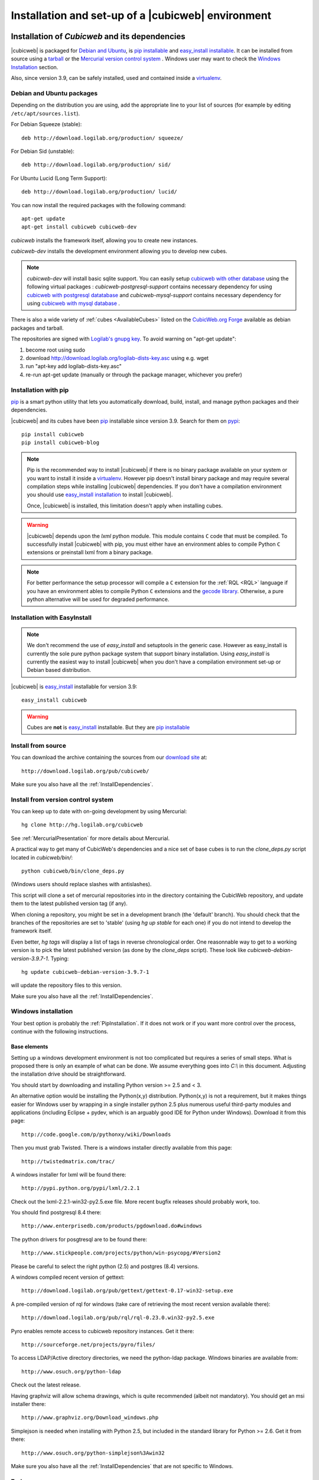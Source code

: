 .. -*- coding: utf-8 -*-

.. _SetUpEnv:

Installation and set-up of a |cubicweb| environment
===================================================

Installation of `Cubicweb` and its dependencies
-----------------------------------------------

|cubicweb| is packaged for `Debian and Ubuntu`_, is `pip installable`_ and
`easy_install installable`_. It can be installed from source using a tarball_
or the `Mercurial version control system`_ . Windows user may want to check the
`Windows Installation`_ section.

Also, since version 3.9, can be safely installed, used and contained inside a
`virtualenv`_.


.. _`Debian and Ubuntu` : DebianInstallation_
.. _`pip installable`: PipInstallation_
.. _`easy_install installable`: EasyInstallInstallation_
.. _tarball: TarballInstallation_
.. _`Mercurial version control system`: MercurialInstallation_
.. _`Windows Installation`: WindowsInstallation_
.. _`virtualenv`: http://pypi.python.org/pypi/virtualenv


.. file:///home/pyves/tmp/cwdoc/html/admin/setup.html#pipinstallation

.. _DebianInstallation:

Debian and Ubuntu packages
```````````````````````````

Depending on the distribution you are using, add the appropriate line to your
list of sources (for example by editing ``/etc/apt/sources.list``).

For Debian Squeeze (stable)::

  deb http://download.logilab.org/production/ squeeze/

For Debian Sid (unstable)::

  deb http://download.logilab.org/production/ sid/

For Ubuntu Lucid (Long Term Support)::

  deb http://download.logilab.org/production/ lucid/


You can now install the required packages with the following command::

  apt-get update
  apt-get install cubicweb cubicweb-dev


`cubicweb` installs the framework itself, allowing you to create new instances.

`cubicweb-dev` installs the development environment allowing you to develop new
cubes.

.. note::

   `cubicweb-dev` will install basic sqlite support. You can easily setup
   `cubicweb with other database`_ using the following virtual packages :
   `cubicweb-postgresql-support` contains necessary dependency for using
   `cubicweb with postgresql datatabase`_ and `cubicweb-mysql-support` contains
   necessary dependency for using `cubicweb with mysql database`_ .

There is also a wide variety of :ref:`cubes <AvailableCubes>` listed on the
`CubicWeb.org Forge`_ available as debian packages and tarball.

The repositories are signed with `Logilab's gnupg key`_. To avoid warning on
"apt-get update":

1. become root using sudo
2. download http://download.logilab.org/logilab-dists-key.asc using e.g. wget
3. run "apt-key add logilab-dists-key.asc"
4. re-run apt-get update (manually or through the package manager, whichever you prefer)

.. _`Logilab's gnupg key`: http://download.logilab.org/logilab-dists-key.asc
.. _`CubicWeb.org Forge`: http://www.cubicweb.org/project/
.. _`cubicweb with other database`: DatabaseInstallation_
.. _`cubicweb with postgresql datatabase` : PostgresqlConfiguration_
.. _`cubicweb with mysql database` : MySqlConfiguration_


.. _PipInstallation:

Installation with pip
`````````````````````

pip_ is a smart python utility that lets you automatically download, build,
install, and manage python packages and their dependencies.

|cubicweb| and its cubes have been pip_ installable since version 3.9. Search
for them on pypi_::

  pip install cubicweb
  pip install cubicweb-blog

.. note::

    Pip is the recommended way to install |cubicweb| if there is no binary
    package available on your system or you want to install it inside a
    `virtualenv`_. However pip doesn't install binary package and may require
    several compilation steps while installing |cubicweb| dependencies. If you
    don't have a compilation environment you should use  `easy_install
    installation`_ to install |cubicweb|.

    Once, |cubicweb| is installed, this limitation doesn't apply when installing
    cubes.


.. _pip: http://pypi.python.org/pypi/pip
.. _pypi: http://pypi.python.org/pypi?%3Aaction=search&term=cubicweb
.. _`easy_install installation`: EasyInstallInstallation_


.. warning::

  |cubicweb| depends upon the `lxml` python module. This module contains ``C``
  code that must be compiled.  To successfully install |cubicweb| with pip, you
  must either have an environment ables to compile Python ``C`` extensions or
  preinstall lxml from a binary package.

.. note::

  For better performance the setup processor will compile a ``C`` extension for
  the :ref:`RQL <RQL>` language if you have an environment ables to compile
  Python ``C`` extensions and the `gecode library`_.  Otherwise, a pure python
  alternative will be used for degraded performance.

.. _`gecode library`: http://www.gecode.org/
.. _`easy_install`:   http://packages.python.org/distribute/easy_install.html


.. _EasyInstallInstallation:

Installation with EasyInstall
``````````````````````````````

.. note::

    We don't recommend the use of `easy_install` and setuptools in the generic
    case. However as easy_install is currently the sole pure python package
    system that support binary installation. Using `easy_install` is currently
    the easiest way to install |cubicweb| when you don't have a compilation
    environment set-up or Debian based distribution.


|cubicweb| is easy_install_ installable for version 3.9::

  easy_install cubicweb

.. warning::

    Cubes are **not** is easy_install_ installable. But they are
    `pip installable`_




.. _SourceInstallation:

Install from source
```````````````````

.. _TarballInstallation:

You can download the archive containing the sources from our `download site`_ at::

  http://download.logilab.org/pub/cubicweb/

.. _`download site`: http://download.logilab.org/pub/cubicweb/

Make sure you also have all the :ref:`InstallDependencies`.

.. _MercurialInstallation:

Install from version control system
```````````````````````````````````

You can keep up to date with on-going development by using Mercurial::

  hg clone http://hg.logilab.org/cubicweb

See :ref:`MercurialPresentation` for more details about Mercurial.

A practical way to get many of CubicWeb's dependencies and a nice set
of base cubes is to run the `clone_deps.py` script located in
`cubicweb/bin/`::

  python cubicweb/bin/clone_deps.py

(Windows users should replace slashes with antislashes).

This script will clone a set of mercurial repositories into in the
directory containing the CubicWeb repository, and update them to the
latest published version tag (if any).

When cloning a repository, you might be set in a development branch
(the 'default' branch). You should check that the branches of the
repositories are set to 'stable' (using `hg up stable` for each one)
if you do not intend to develop the framework itself.

Even better, `hg tags` will display a list of tags in reverse
chronological order. One reasonnable way to get to a working version
is to pick the latest published version (as done by the `clone_deps`
script). These look like `cubicweb-debian-version-3.9.7-1`. Typing::

 hg update cubicweb-debian-version-3.9.7-1

will update the repository files to this version.

Make sure you also have all the :ref:`InstallDependencies`.


.. _WindowsInstallation:

Windows installation
````````````````````

Your best option is probably the :ref:`PipInstallation`. If it does not work or
if you want more control over the process, continue with the following
instructions.

Base elements
~~~~~~~~~~~~~

Setting up a windows development environment is not too complicated but requires
a series of small steps. What is proposed there is only an example of what can be
done. We assume everything goes into `C:\\` in this document. Adjusting the
installation drive should be straightforward.

You should start by downloading and installing Python version >= 2.5 and < 3.

An alternative option would be installing the Python(x,y)
distribution. Python(x,y) is not a requirement, but it makes things easier for
Windows user by wrapping in a single installer python 2.5 plus numerous useful
third-party modules and applications (including Eclipse + pydev, which is an
arguably good IDE for Python under Windows). Download it from this page::

  http://code.google.com/p/pythonxy/wiki/Downloads

Then you must grab Twisted. There is a windows installer directly available from
this page::

  http://twistedmatrix.com/trac/

A windows installer for lxml will be found there::

  http://pypi.python.org/pypi/lxml/2.2.1

Check out the lxml-2.2.1-win32-py2.5.exe file. More recent bugfix
releases should probably work, too.

You should find postgresql 8.4 there::

  http://www.enterprisedb.com/products/pgdownload.do#windows

The python drivers for posgtresql are to be found there::

  http://www.stickpeople.com/projects/python/win-psycopg/#Version2

Please be careful to select the right python (2.5) and postgres (8.4) versions.

A windows compiled recent version of gettext::

  http://download.logilab.org/pub/gettext/gettext-0.17-win32-setup.exe

A pre-compiled version of rql for windows (take care of retrieving the
most recent version available there)::

  http://download.logilab.org/pub/rql/rql-0.23.0.win32-py2.5.exe

Pyro enables remote access to cubicweb repository instances. Get it there::

  http://sourceforge.net/projects/pyro/files/

To access LDAP/Active directory directories, we need the python-ldap
package. Windows binaries are available from::

  http://www.osuch.org/python-ldap

Check out the latest release.

Having graphviz will allow schema drawings, which is quite recommended (albeit
not mandatory). You should get an msi installer there::

  http://www.graphviz.org/Download_windows.php

Simplejson is needed when installing with Python 2.5, but included in the
standard library for Python >= 2.6. Get it from there::

  http://www.osuch.org/python-simplejson%3Awin32

Make sure you also have all the :ref:`InstallDependencies` that are not specific
to Windows.

Tools
~~~~~

Get mercurial + its standard windows GUI (TortoiseHG) there (the latest is the
greatest)::

  http://bitbucket.org/tortoisehg/stable/wiki/download

If you need to peruse mercurial over ssh, it can be helpful to get an ssh client
like Putty::

  http://www.putty.org/

Integration of mercurial and Eclipse is convenient enough that we want
it. Instructions are set there, in the `Download & Install` section::

  http://www.vectrace.com/mercurialeclipse/

Getting the sources
~~~~~~~~~~~~~~~~~~~

You can either download the latest release (see
:ref:`SourceInstallation`) or get the development version using
Mercurial (see :ref:`MercurialInstallation` and below), which is more
convenient.

Environment variables
~~~~~~~~~~~~~~~~~~~~~

You will need some convenience environment variables once all is set up. These
variables are settable through the GUI by getting at the 'System properties'
window (by righ-clicking on 'My Computer' -> properties).

In the 'advanced' tab, there is an 'Environment variables' button. Click on
it. That opens a small window allowing edition of user-related and system-wide
variables.

We will consider only user variables. First, the PATH variable. You should ensure
it contains, separated by semi-colons, and assuming you are logged in as user
Jane::

  C:\Documents and Settings\Jane\My Documents\Python\cubicweb\cubicweb\bin
  C:\Program Files\Graphviz2.24\bin

The PYTHONPATH variable should also contain::

  C:\Documents and Settings\Jane\My Documents\Python\cubicweb\

From now, on a fresh `cmd` shell, you should be able to type::

  cubicweb-ctl list

... and get a meaningful output.

Running an instance as a service
~~~~~~~~~~~~~~~~~~~~~~~~~~~~~~~~~

This currently assumes that the instances configurations is located at
C:\\etc\\cubicweb.d.

For a cube 'my_instance', you will then find
C:\\etc\\cubicweb.d\\my_instance\\win32svc.py that has to be used as follows::

  win32svc install

This should just register your instance as a windows service. A simple::

  net start cubicweb-my_instance

should start the service.


Other dependencies
``````````````````

You can also install:

* `pyro` if you wish the repository to be accessible through Pyro
  or if the client and the server are not running on the same machine
  (in which case the packages will have to be installed on both
  machines)

* `python-ldap` if you plan to use a LDAP source on the server


.. _DatabaseInstallation:

Databases configuration
-----------------------

Each instance can be configured with its own database connection information,
that will be stored in the instance's :file:`sources` file. The database to use
will be chosen when creating the instance. Currently cubicweb has been tested
using Postgresql (recommended), MySQL, SQLServer and SQLite.

Other possible sources of data include CubicWeb, Subversion, LDAP and Mercurial,
but at least one relational database is required for CubicWeb to work. You do
not need to install a backend that you do not intend to use for one of your
instances. SQLite is not fit for production use, but it works well for testing
and ships with Python, which saves installation time when you want to get
started quickly.

.. _PostgresqlConfiguration:

PostgreSQL configuration
````````````````````````

For installation, please refer to the `PostgreSQL project online documentation`_.

.. _`PostgreSQL project online documentation`: http://www.postgresql.org/

You need to install the three following packages: `postgresql-8.X`,
`postgresql-client-8.X`, and `postgresql-plpython-8.X`. If you run postgres
version prior to 8.3, you'll also need the `postgresql-contrib-8.X` package for
full-text search extension.

If you run postgres on another host than the |cubicweb| repository, you should
install the `postgresql-client` package on the |cubicweb| host, and others on the
database host.

.. Note::

    If you already have an existing cluster and PostgreSQL server running, you do
    not need to execute the initilization step of your PostgreSQL database unless
    you want a specific cluster for |cubicweb| databases or if your existing
    cluster doesn't use the UTF8 encoding (see note below).

* First, initialize a PostgreSQL cluster with the command ``initdb``.
  ::

    $ initdb -E UTF8 -D /path/to/pgsql

  Notice the encoding specification. This is necessary since |cubicweb| usually
  want UTF8 encoded database. If you use a cluster with the wrong encoding, you'll
  get error like::

    new encoding (UTF8) is incompatible with the encoding of the template database (SQL_ASCII)
    HINT:  Use the same encoding as in the template database, or use template0 as template.


  Once initialized, start the database server PostgreSQL with the command::

    $ postgres -D /path/to/psql

  If you cannot execute this command due to permission issues, please make sure
  that your username has write access on the database.  ::

    $ chown username /path/to/pgsql

* The database authentication can be either set to `ident sameuser` or `md5`.  If
  set to `md5`, make sure to use an existing user of your database.  If set to
  `ident sameuser`, make sure that your client's operating system user name has a
  matching user in the database. If not, please do as follow to create a user::

    $ su
    $ su - postgres
    $ createuser -s -P username

  The option `-P` (for password prompt), will encrypt the password with the
  method set in the configuration file :file:`pg_hba.conf`.  If you do not use this
  option `-P`, then the default value will be null and you will need to set it
  with::

    $ su postgres -c "echo ALTER USER username WITH PASSWORD 'userpasswd' | psql"

.. Note::
    The authentication method can be configured in file:`pg_hba.conf`.


The above login/password will be requested when you will create an instance with
`cubicweb-ctl create` to initialize the database of your instance.

Notice that the `cubicweb-ctl db-create` does database initialization that
may requires a postgres superuser. That's why a login/password is explicitly asked
at this step, so you can use there a superuser without using this user when running
the instance. Things that require special privileges at this step:

* database creation, require the 'create database' permission
* install the plpython extension language (require superuser)
* install the tsearch extension for postgres version prior to 8.3 (require superuser)

To avoid using a super user each time you create an install, a nice trick is to
install plpython (and tsearch when needed) on the special `template1` database,
so they will be installed automatically when cubicweb databases are created
without even with needs for special access rights. To do so, run ::

  # Installation of plpythonu language by default ::
  $ createlang -U pgadmin plpythonu template1
  $ psql -U pgadmin template1
  template1=# update pg_language set lanpltrusted=TRUE where lanname='plpythonu';

Where `pgadmin` is a postgres superuser. The last command is necessary since by
default plpython is an 'untrusted' language and as such can't be used by non
superuser. This update fix that problem by making it trusted.

To install the tsearch plain-text index extension on postgres prior to 8.3, run::

    cat /usr/share/postgresql/8.X/contrib/tsearch2.sql | psql -U username template1


.. _MySqlConfiguration:

MySql configuration
```````````````````
You must add the following lines in ``/etc/mysql/my.cnf`` file::

    transaction-isolation=READ-COMMITTED
    default-storage-engine=INNODB
    default-character-set=utf8
    max_allowed_packet = 128M

.. Note::
    It is unclear whether mysql supports indexed string of arbitrary length or
    not.


.. _SQLServerConfiguration:

SQLServer configuration
```````````````````````

As of this writing, support for SQLServer 2005 is functional but incomplete. You
should be able to connect, create a database and go quite far, but some of the
SQL generated from RQL queries is still currently not accepted by the
backend. Porting to SQLServer 2008 is also an item on the backlog.

The `source` configuration file may look like this (specific parts only are
shown)::

  [system]
  db-driver=sqlserver2005
  db-user=someuser
  # database password not needed
  #db-password=toto123
  #db-create/init may ask for a pwd: just say anything
  db-extra-arguments=Trusted_Connection
  db-encoding=utf8



.. _SQLiteConfiguration:

SQLite configuration
````````````````````
SQLite has the great advantage of requiring almost no configuration. Simply
use 'sqlite' as db-driver, and set path to the dabase as db-name. Don't specify
anything for db-user and db-password, they will be ignore anyway.

.. Note::
  SQLite is great for testing and to play with cubicweb but is not suited for
  production environments.


.. _PyroConfiguration:

Pyro configuration
------------------

If you want to use Pyro to access your instance remotely, or to have multi-source
or distributed configuration, it is required to have a Pyro name server running
on your network. By default it is detected by a broadcast request, but you can
specify a location in the instance's configuration file.

To do so, you need to :

* launch the pyro name server with `pyro-nsd start` before starting cubicweb

* under debian, edit the file :file:`/etc/default/pyro-nsd` so that the name
  server pyro will be launched automatically when the machine fire up


Cubicweb resources configuration
--------------------------------

.. autodocstring:: cubicweb.cwconfig
